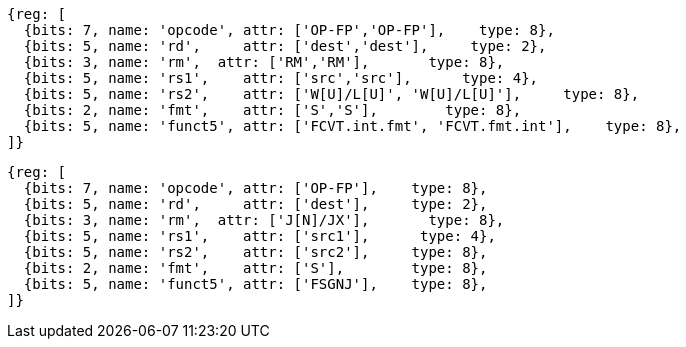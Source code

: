 //sp float convert and compare

[wavedrom, ,]
....
{reg: [
  {bits: 7, name: 'opcode', attr: ['OP-FP','OP-FP'],    type: 8},
  {bits: 5, name: 'rd',     attr: ['dest','dest'],     type: 2},
  {bits: 3, name: 'rm',  attr: ['RM','RM'],       type: 8},
  {bits: 5, name: 'rs1',    attr: ['src','src'],      type: 4},
  {bits: 5, name: 'rs2',    attr: ['W[U]/L[U]', 'W[U]/L[U]'],     type: 8},
  {bits: 2, name: 'fmt',    attr: ['S','S'],        type: 8},
  {bits: 5, name: 'funct5', attr: ['FCVT.int.fmt', 'FCVT.fmt.int'],    type: 8},
]}
....
....
{reg: [
  {bits: 7, name: 'opcode', attr: ['OP-FP'],    type: 8},
  {bits: 5, name: 'rd',     attr: ['dest'],     type: 2},
  {bits: 3, name: 'rm',  attr: ['J[N]/JX'],       type: 8},
  {bits: 5, name: 'rs1',    attr: ['src1'],      type: 4},
  {bits: 5, name: 'rs2',    attr: ['src2'],     type: 8},
  {bits: 2, name: 'fmt',    attr: ['S'],        type: 8},
  {bits: 5, name: 'funct5', attr: ['FSGNJ'],    type: 8},
]}
....


